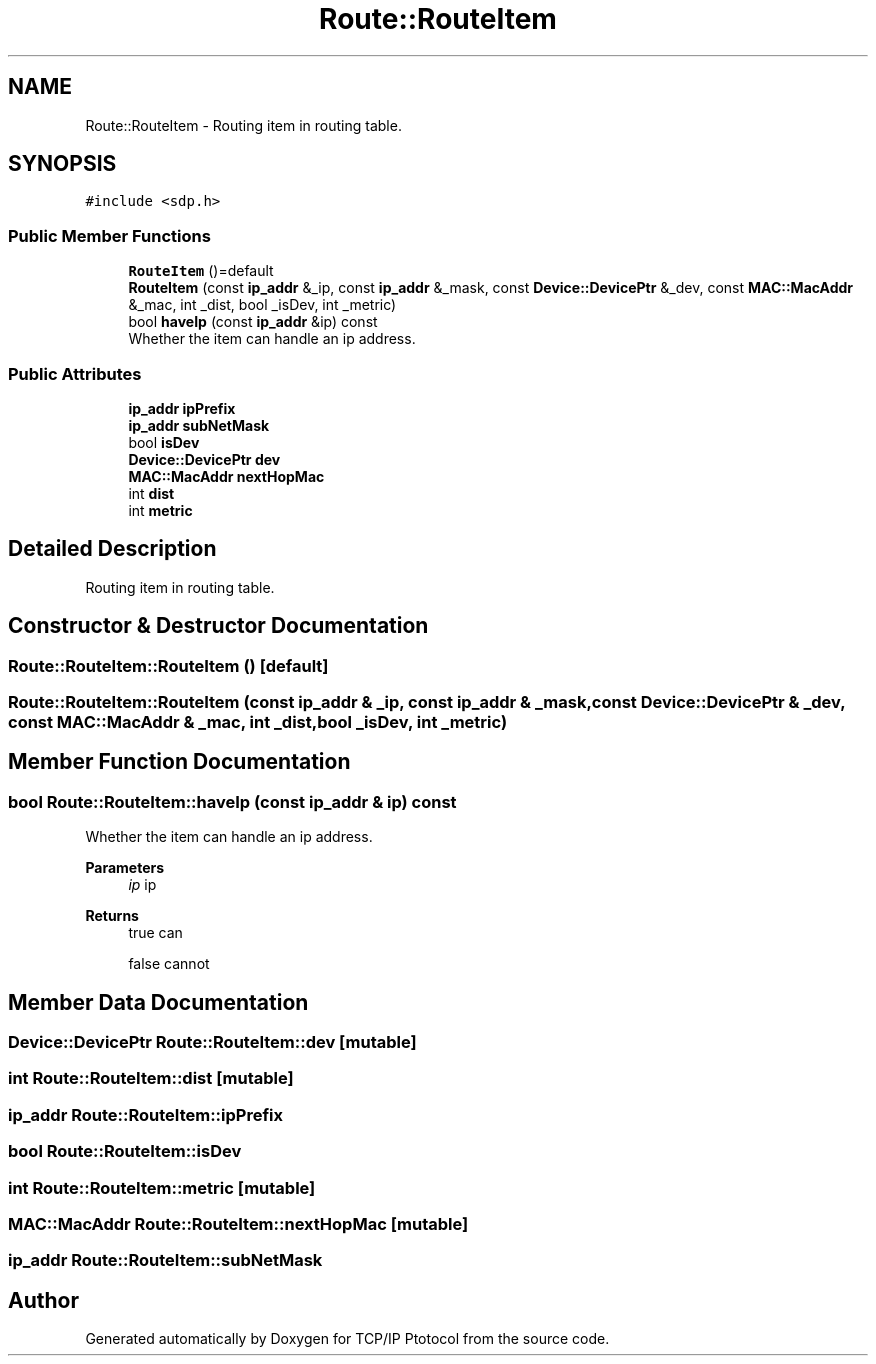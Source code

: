 .TH "Route::RouteItem" 3 "Fri Nov 22 2019" "TCP/IP Ptotocol" \" -*- nroff -*-
.ad l
.nh
.SH NAME
Route::RouteItem \- Routing item in routing table\&.  

.SH SYNOPSIS
.br
.PP
.PP
\fC#include <sdp\&.h>\fP
.SS "Public Member Functions"

.in +1c
.ti -1c
.RI "\fBRouteItem\fP ()=default"
.br
.ti -1c
.RI "\fBRouteItem\fP (const \fBip_addr\fP &_ip, const \fBip_addr\fP &_mask, const \fBDevice::DevicePtr\fP &_dev, const \fBMAC::MacAddr\fP &_mac, int _dist, bool _isDev, int _metric)"
.br
.ti -1c
.RI "bool \fBhaveIp\fP (const \fBip_addr\fP &ip) const"
.br
.RI "Whether the item can handle an ip address\&. "
.in -1c
.SS "Public Attributes"

.in +1c
.ti -1c
.RI "\fBip_addr\fP \fBipPrefix\fP"
.br
.ti -1c
.RI "\fBip_addr\fP \fBsubNetMask\fP"
.br
.ti -1c
.RI "bool \fBisDev\fP"
.br
.ti -1c
.RI "\fBDevice::DevicePtr\fP \fBdev\fP"
.br
.ti -1c
.RI "\fBMAC::MacAddr\fP \fBnextHopMac\fP"
.br
.ti -1c
.RI "int \fBdist\fP"
.br
.ti -1c
.RI "int \fBmetric\fP"
.br
.in -1c
.SH "Detailed Description"
.PP 
Routing item in routing table\&. 


.SH "Constructor & Destructor Documentation"
.PP 
.SS "Route::RouteItem::RouteItem ()\fC [default]\fP"

.SS "Route::RouteItem::RouteItem (const \fBip_addr\fP & _ip, const \fBip_addr\fP & _mask, const \fBDevice::DevicePtr\fP & _dev, const \fBMAC::MacAddr\fP & _mac, int _dist, bool _isDev, int _metric)"

.SH "Member Function Documentation"
.PP 
.SS "bool Route::RouteItem::haveIp (const \fBip_addr\fP & ip) const"

.PP
Whether the item can handle an ip address\&. 
.PP
\fBParameters\fP
.RS 4
\fIip\fP ip 
.RE
.PP
\fBReturns\fP
.RS 4
true can 
.PP
false cannot 
.RE
.PP

.SH "Member Data Documentation"
.PP 
.SS "\fBDevice::DevicePtr\fP Route::RouteItem::dev\fC [mutable]\fP"

.SS "int Route::RouteItem::dist\fC [mutable]\fP"

.SS "\fBip_addr\fP Route::RouteItem::ipPrefix"

.SS "bool Route::RouteItem::isDev"

.SS "int Route::RouteItem::metric\fC [mutable]\fP"

.SS "\fBMAC::MacAddr\fP Route::RouteItem::nextHopMac\fC [mutable]\fP"

.SS "\fBip_addr\fP Route::RouteItem::subNetMask"


.SH "Author"
.PP 
Generated automatically by Doxygen for TCP/IP Ptotocol from the source code\&.
